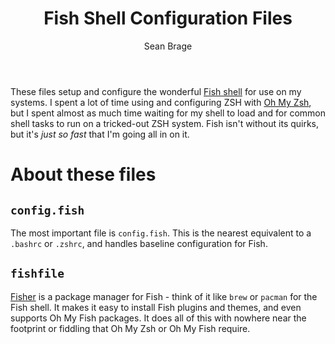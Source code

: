 #+TITLE: Fish Shell Configuration Files
#+AUTHOR: Sean Brage

These files setup and configure the wonderful [[https://fishshell.com/][Fish shell]] for use on my
systems. I spent a lot of time using and configuring ZSH with [[https://github.com/robbyrussell/oh-my-zsh][Oh My
Zsh]], but I spent almost as much time waiting for my shell to load and
for common shell tasks to run on a tricked-out ZSH system. Fish isn't
without its quirks, but it's /just so fast/ that I'm going all in on
it.

* About these files
** ~config.fish~
The most important file is ~config.fish~. This is the nearest
equivalent to a ~.bashrc~ or ~.zshrc~, and handles baseline
configuration for Fish.

** ~fishfile~
[[https://github.com/jorgebucaran/fisher][Fisher]] is a package manager for Fish - think of it like ~brew~ or
~pacman~ for the Fish shell. It makes it easy to install Fish plugins
and themes, and even supports Oh My Fish packages. It does all of this
with nowhere near the footprint or fiddling that Oh My Zsh or Oh My
Fish require.
